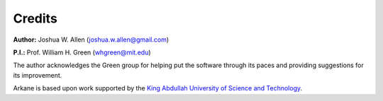 *******
Credits
*******

**Author:** Joshua W. Allen (joshua.w.allen@gmail.com)

**P.I.:** Prof. William H. Green (whgreen@mit.edu)

The author acknowledges the Green group for helping put the software through its
paces and providing suggestions for its improvement.

Arkane is based upon work supported by the `King Abdullah University of Science
and Technology <http://www.kaust.edu.sa/>`_.
